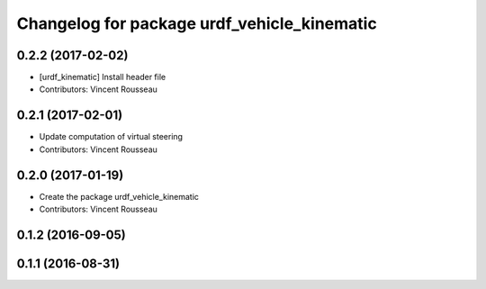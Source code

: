 ^^^^^^^^^^^^^^^^^^^^^^^^^^^^^^^^^^^^^^^^^^^^
Changelog for package urdf_vehicle_kinematic
^^^^^^^^^^^^^^^^^^^^^^^^^^^^^^^^^^^^^^^^^^^^

0.2.2 (2017-02-02)
------------------
* [urdf_kinematic] Install header file
* Contributors: Vincent Rousseau

0.2.1 (2017-02-01)
------------------
* Update computation of virtual steering
* Contributors: Vincent Rousseau

0.2.0 (2017-01-19)
------------------
* Create the package urdf_vehicle_kinematic
* Contributors: Vincent Rousseau

0.1.2 (2016-09-05)
------------------

0.1.1 (2016-08-31)
------------------
